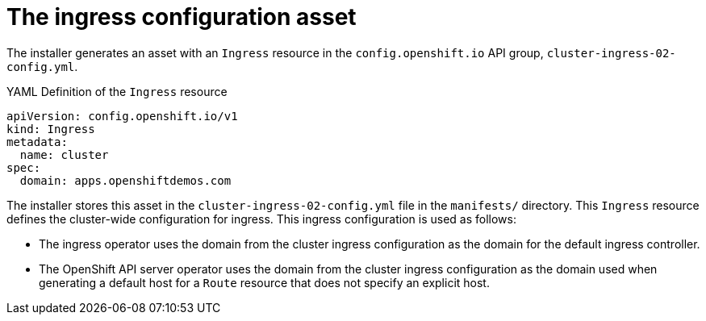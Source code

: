 // Module included in the following assemblies:
//
// * installing/installing_aws/installing-aws-customizations.adoc
// * networking/ingress/configuring_ingress_operator.adoc


[id='nw-installation-ingress-config-asset-{context}']
= The ingress configuration asset

The installer generates an asset with an `Ingress` resource in the
`config.openshift.io` API group, `cluster-ingress-02-config.yml`.

.YAML Definition of the `Ingress` resource
[source,yaml]
----
apiVersion: config.openshift.io/v1
kind: Ingress
metadata:
  name: cluster
spec:
  domain: apps.openshiftdemos.com
----

The installer stores this asset in the `cluster-ingress-02-config.yml` file in
the `manifests/` directory. This `Ingress` resource defines the cluster-wide
configuration for ingress. This ingress configuration is used as follows:

* The ingress operator uses the domain from the cluster ingress configuration as
the domain for the default ingress controller.

* The OpenShift API server operator uses the domain from the cluster ingress
configuration as the domain used when generating a default host for a `Route`
resource that does not specify an explicit host.
